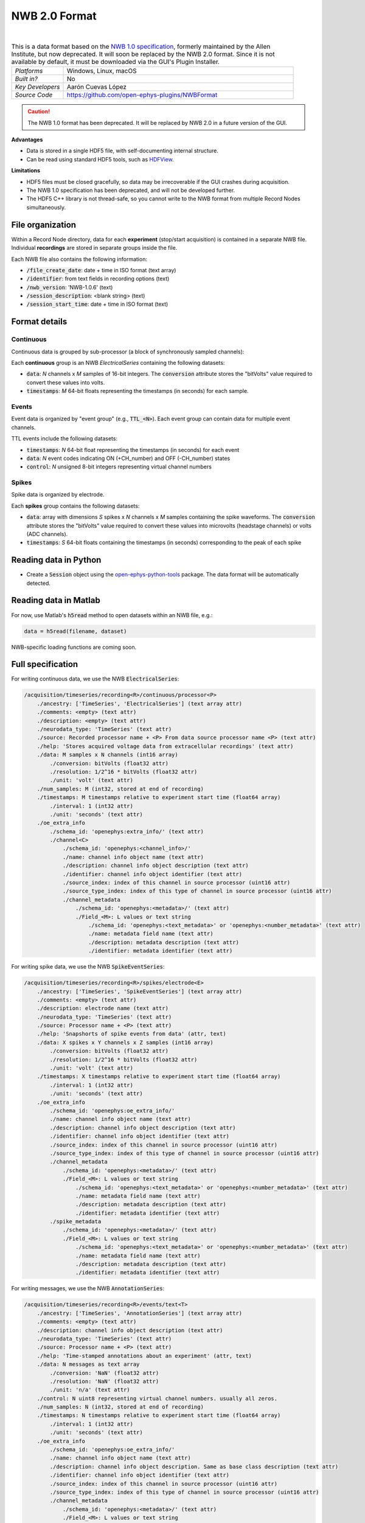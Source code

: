 .. _nwbdataformat:
.. role:: raw-html-m2r(raw)
   :format: html

NWB 2.0 Format
=====================


.. image:: ../../_static/images/recordingdata/nwb/header.png
  :alt: NWB data file icon

|

.. csv-table:: This is a data format based on the `NWB 1.0 specification <https://alleninstitute.github.io/nwb-api/index.html>`__, formerly maintained by the Allen Institute, but now deprecated. It will soon be replaced by the NWB 2.0 format. Since it is not available by default, it must be downloaded via the GUI's Plugin Installer.
   :widths: 18, 80

   "*Platforms*", "Windows, Linux, macOS"
   "*Built in?*", "No"
   "*Key Developers*", "Aarón Cuevas López"
   "*Source Code*", "https://github.com/open-ephys-plugins/NWBFormat"

.. caution:: The NWB 1.0 format has been deprecated. It will be replaced by NWB 2.0 in a future version of the GUI.

**Advantages**

* Data is stored in a single HDF5 file, with self-documenting internal structure.

* Can be read using standard HDF5 tools, such as `HDFView <https://www.hdfgroup.org/downloads/hdfview/>`__.

**Limitations**

* HDF5 files must be closed gracefully, so data may be irrecoverable if the GUI crashes during acquisition.

* The NWB 1.0 specification has been deprecated, and will not be developed further.

* The HDF5 C++ library is not thread-safe, so you cannot write to the NWB format from multiple Record Nodes simultaneously.

File organization
####################

Within a Record Node directory, data for each **experiment** (stop/start acquisition) is contained in a separate NWB file. Individual **recordings** are stored in separate groups inside the file.

.. image:: ../../_static/images/recordingdata/nwb/organization.png
  :alt: NWB data file structure
  :width: 300

Each NWB file also contains the following information:

* :code:`/file_create_date`: date + time in ISO format (text array)
* :code:`/identifier`: from text fields in recording options (text)
* :code:`/nwb_version`: 'NWB-1.0.6' (text)
* :code:`/session_description`: <blank string> (text)
* :code:`/session_start_time`: date + time in ISO format (text)

Format details
################

Continuous
----------------

Continuous data is grouped by sub-processor (a block of synchronously sampled channels):

.. image:: ../../_static/images/recordingdata/nwb/continuous.png
  :alt: NWB data continuous format
  :width: 300

Each **continuous** group is an NWB *ElectricalSeries* containing the following datasets:

* :code:`data`: *N* channels x *M* samples of 16-bit integers. The :code:`conversion` attribute stores the "bitVolts" value required to convert these values into volts.

* :code:`timestamps`: *M* 64-bit floats representing the timestamps (in seconds) for each sample.



Events
-------

Event data is organized by "event group" (e.g., :code:`TTL_<N>`). Each event group can contain data for multiple event channels.

.. image:: ../../_static/images/recordingdata/nwb/events.png
  :alt: NWB data events format
  :width: 300

TTL events include the following datasets:

* :code:`timestamps`: *N* 64-bit float representing the timestamps (in seconds) for each event

* :code:`data`: *N* event codes indicating ON (+CH_number) and OFF (-CH_number) states

* :code:`control`: *N* unsigned 8-bit integers representing virtual channel numbers


Spikes
--------

Spike data is organized by electrode.

.. image:: ../../_static/images/recordingdata/nwb/spikes.png
  :alt: NWB data spikes format
  :width: 300

Each **spikes** group contains the following datasets:

* :code:`data`: array with dimensions *S* spikes x *N* channels x *M* samples containing the spike waveforms. The :code:`conversion` attribute stores the "bitVolts" value required to convert these values into microvolts (headstage channels) or volts (ADC channels).

* :code:`timestamps`: *S* 64-bit floats containing the timestamps (in seconds) corresponding to the peak of each spike


Reading data in Python
#######################

* Create a :code:`Session` object using the `open-ephys-python-tools <https://github.com/open-ephys/open-ephys-python-tools>`__ package. The data format will be automatically detected.


Reading data in Matlab
#######################

For now, use Matlab's :code:`h5read` method to open datasets within an NWB file, e.g.:

.. code-block:: matlab

   data = h5read(filename, dataset)

NWB-specific loading functions are coming soon.



Full specification
#####################

For writing continuous data, we use the NWB :code:`ElectricalSeries`:

.. code-block:: 

	/acquisition/timeseries/recording<R>/continuous/processor<P>
	    ./ancestry: ['TimeSeries', 'ElectricalSeries'] (text array attr)
	    ./comments: <empty> (text attr)
	    ./description: <empty> (text attr)
	    ./neurodata_type: 'TimeSeries' (text attr)
	    ./source: Recorded processor name + <P> From data source processor name <P> (text attr)
	    ./help: 'Stores acquired voltage data from extracellular recordings' (text attr)
	    ./data: M samples x N channels (int16 array)
	        ./conversion: bitVolts (float32 attr)
	        ./resolution: 1/2^16 * bitVolts (float32 attr)
	        ./unit: 'volt' (text attr)
	    ./num_samples: M (int32, stored at end of recording)
	    ./timestamps: M timestamps relative to experiment start time (float64 array)
	        ./interval: 1 (int32 attr)
	        ./unit: 'seconds' (text attr)
	    ./oe_extra_info
	        ./schema_id: 'openephys:extra_info/' (text attr)
	        ./channel<C>
	            ./schema_id: 'openephys:<channel_info>/'
	            ./name: channel info object name (text attr)
	            ./description: channel info object description (text attr)
	            ./identifier: channel info object identifier (text attr)
	            ./source_index: index of this channel in source processor (uint16 attr)
	            ./source_type_index: index of this type of channel in source processor (uint16 attr)
	            ./channel_metadata
	                ./schema_id: 'openephys:<metadata>/' (text attr)
	                ./Field_<M>: L values or text string
	                    ./schema_id: 'openephys:<text_metadata>' or 'openephys:<number_metadata>' (text attr) 
	                    ./name: metadata field name (text attr)
	                    ./description: metadata description (text attr)
	                    ./identifier: metadata identifier (text attr)
 
For writing spike data, we use the NWB :code:`SpikeEventSeries`:

.. code-block:: 

	/acquisition/timeseries/recording<R>/spikes/electrode<E>
	    ./ancestry: ['TimeSeries', 'SpikeEventSeries'] (text array attr)
	    ./comments: <empty> (text attr)
	    ./description: electrode name (text attr)
	    ./neurodata_type: 'TimeSeries' (text attr)
	    ./source: Processor name + <P> (text attr)
	    ./help: 'Snapshorts of spike events from data' (attr, text)
	    ./data: X spikes x Y channels x Z samples (int16 array)
	        ./conversion: bitVolts (float32 attr)
	        ./resolution: 1/2^16 * bitVolts (float32 attr)
	        ./unit: 'volt' (text attr)
	    ./timestamps: X timestamps relative to experiment start time (float64 array)
	        ./interval: 1 (int32 attr)
	        ./unit: 'seconds' (text attr)
	    ./oe_extra_info
	        ./schema_id: 'openephys:oe_extra_info/'
	        ./name: channel info object name (text attr)
	        ./description: channel info object description (text attr)
	        ./identifier: channel info object identifier (text attr)
	        ./source_index: index of this channel in source processor (uint16 attr)
	        ./source_type_index: index of this type of channel in source processor (uint16 attr)
	        ./channel_metadata
	            ./schema_id: 'openephys:<metadata>/' (text attr)
	            ./Field_<M>: L values or text string
	                ./schema_id: 'openephys:<text_metadata>' or 'openephys:<number_metadata>' (text attr) 
	                ./name: metadata field name (text attr)
	                ./description: metadata description (text attr)
	                ./identifier: metadata identifier (text attr)
	        ./spike_metadata
	            ./schema_id: 'openephys:<metadata>/' (text attr)
	            ./Field_<M>: L values or text string
	                ./schema_id: 'openephys:<text_metadata>' or 'openephys:<number_metadata>' (text attr) 
	                ./name: metadata field name (text attr)
	                ./description: metadata description (text attr)
	                ./identifier: metadata identifier (text attr)
 
For writing messages, we use the NWB :code:`AnnotationSeries`:

.. code-block:: 

	/acquisition/timeseries/recording<R>/events/text<T>
	    ./ancestry: ['TimeSeries', 'AnnotationSeries'] (text array attr)
	    ./comments: <empty> (text attr)
	    ./description: channel info object description (text attr)
	    ./neurodata_type: 'TimeSeries' (text attr)
	    ./source: Processor name + <P> (text attr)
	    ./help: 'Time-stamped annotations about an experiment' (attr, text)
	    ./data: N messages as text array
	        ./conversion: 'NaN' (float32 attr)
	        ./resolution: 'NaN' (float32 attr)
	        ./unit: 'n/a' (text attr)
	    ./control: N uint8 representing virtual channel numbers. usually all zeros.
	    ./num_samples: N (int32, stored at end of recording)
	    ./timestamps: N timestamps relative to experiment start time (float64 array)
	        ./interval: 1 (int32 attr)
	        ./unit: 'seconds' (text attr)
	    ./oe_extra_info
	        ./schema_id: 'openephys:oe_extra_info/'
	        ./name: channel info object name (text attr)
	        ./description: channel info object description. Same as base class description (text attr)
	        ./identifier: channel info object identifier (text attr)
	        ./source_index: index of this channel in source processor (uint16 attr)
	        ./source_type_index: index of this type of channel in source processor (uint16 attr)
	        ./channel_metadata
	            ./schema_id: 'openephys:<metadata>/' (text attr)
	            ./Field_<M>: L values or text string
	                ./schema_id: 'openephys:<text_metadata>' or 'openephys:<number_metadata>' (text attr) 
	                ./name: metadata field name (text attr)
	                ./description: metadata description (text attr)
	                ./identifier: metadata identifier (text attr)
	        ./spike_metadata
	            ./schema_id: 'openephys:<metadata>/' (text attr)
	            ./Field_<M>: L values or text string
	                ./schema_id: 'openephys:<text_metadata>' or 'openephys:<number_metadata>' (text attr) 
	                ./name: metadata field name (text attr)
	                ./description: metadata description (text attr)
	                ./identifier: metadata identifier (text attr)
	 
For writing TTL events, we use a custom derived version of the NWB :code:`IntervalSeries` called :code:`TTLSeries`:

.. code-block:: 

	/acquisition/timeseries/recording<R>/events/ttl<T>
	    ./ancestry: ['TimeSeries', 'IntervalSeries', 'TTLSeries'] (text array attr)
	    ./comments: <empty> (text attr)
	    ./description: channel info object description (text attr)
	    ./neurodata_type: 'TimeSeries' (text attr)
	    ./source: Processor name + <P> (text attr)
	    ./help: 'Stores the start and stop times for TTL events' (attr, text)
	    ./data: N events [+(channel#) for event 'on', -(channel#) for event 'off'] (int8 array)
	        ./conversion: 'NaN' (float32 attr)
	        ./resolution: 'NaN' (float32 attr)
	        ./unit: 'n/a' (text attr)
	    ./control: N uint8 representing virtual channel numbers. Same as absolute value of data
	    ./num_samples: N (int32, stored at end of recording)
	    ./timestamps: N timestamps relative to experiment start time (float64 array)
	        ./interval: 1 (int32 attr)
	        ./unit: 'seconds' (text attr)
	    ./full_word: N x M uint8, where M is the number of bytes needed to fit the whole ttl word.
	        ./schema_id: 'openephys:full_word' (text attr)
	    ./oe_extra_info
	        ./schema_id: 'openephys:oe_extra_info/'
	        ./name: channel info object name (text attr)
	        ./description: channel info object description. Same as base class description (text attr)
	        ./identifier: channel info object identifier (text attr)
	        ./source_index: index of this channel in source processor (uint16 attr)
	        ./source_type_index: index of this type of channel in source processor (uint16 attr)
	        ./channel_metadata
	            ./schema_id: 'openephys:<metadata>/' (text attr)
	            ./Field_<M>: L values or text string
	                ./schema_id: 'openephys:<text_metadata>' or 'openephys:<number_metadata>' (text attr) 
	                ./name: metadata field name (text attr)
	                ./description: metadata description (text attr)
	                ./identifier: metadata identifier (text attr)
	        ./event_metadata
	            ./schema_id: 'openephys:<metadata>/' (text attr)
	            ./Field_<M>: L values or text string
	                ./schema_id: 'openephys:<text_metadata>' or 'openephys:<number_metadata>' (text attr) 
	                ./name: metadata field name (text attr)
	                ./description: metadata description (text attr)
	                ./identifier: metadata identifier (text attr)

For writing Binary events, we use a custom derived version of the NWB :code:`Timeseries` called :code:`BinarySeries`:

.. code-block:: 

	/acquisition/timeseries/recording<R>/events/binary<T>
	    ./ancestry: ['TimeSeries', 'BinarySeries'] (text array attr)
	    ./comments: <empty> (text attr)
	    ./description: channel info object description (text attr)
	    ./neurodata_type: 'TimeSeries' (text attr)
	    ./source: Processor name + <P> (text attr)
	    ./help: 'Stores arbitrary binary data' (attr, text)
	    ./data: N events x M length of data, any kind of numeric type.
	        ./conversion: 'NaN' (float32 attr)
	        ./resolution: 'NaN' (float32 attr)
	        ./unit: 'n/a' (text attr)
	    ./control: N uint8 representing virtual channel numbers. Usually all zeros.
	    ./num_samples: N (int32, stored at end of recording)
	    ./timestamps: N timestamps relative to experiment start time (float64 array)
	        ./interval: 1 (int32 attr)
	        ./unit: 'seconds' (text attr)
	    ./oe_extra_info
	        ./schema_id: 'openephys:oe_extra_info/'
	        ./name: channel info object name (text attr)
	        ./description: channel info object description. Same as base class description (text attr)
	        ./identifier: channel info object identifier (text attr)
	        ./source_index: index of this channel in source processor (uint16 attr)
	        ./source_type_index: index of this type of channel in source processor (uint16 attr)
	        ./channel_metadata
	            ./schema_id: 'openephys:<metadata>/' (text attr)
	            ./Field_<M>: L values or text string
	                ./schema_id: 'openephys:<text_metadata>' or 'openephys:<number_metadata>' (text attr) 
	                ./name: metadata field name (text attr)
	                ./description: metadata description (text attr)
	                ./identifier: metadata identifier (text attr)
	        ./event_metadata
	            ./schema_id: 'openephys:<metadata>/' (text attr)
	            ./Field_<M>: L values or text string
	                ./schema_id: 'openephys:<text_metadata>' or 'openephys:<number_metadata>' (text attr) 
	                ./name: metadata field name (text attr)
	                ./description: metadata description (text attr)
	                ./identifier: metadata identifier (text attr)

